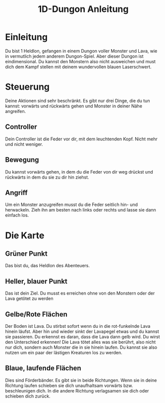 #+TITLE: 1D-Dungon Anleitung
#+OPTIONS: toc:nil
#+OPTIONS: html-postamble:nil

* Einleitung

Du bist 1 Heldlon, gefangen in einem Dungon voller Monster und Lava, wie in vermutlich jedem anderem Dungon-Spiel. Aber dieser Dungon ist eindimensional. Du kannst den Monstern also nicht ausweichen und must dich dem Kampf stellen mit deinem wundervollen blauen Laserschwert.

* Steuerung

Deine Aktionen sind sehr beschränkt. Es gibt nur drei Dinge, die du tun kannst: vorwärts und rückwärts gehen und Monster in deiner Nähe angreifen.

** Controller

Dein Controller ist die Feder vor dir, mit dem leuchtenden Kopf. Nicht mehr und nicht weniger.

** Bewegung

Du kannst vorwärts gehen, in dem du die Feder von dir weg drückst und rückwärts in dem du sie zu dir hin ziehst.

** Angriff

Um ein Monster anzugreifen musst du die Feder seitlich hin- und herwackeln. Zieh ihn am besten nach links oder rechts und lasse sie dann einfach los.

* Die Karte

** Grüner Punkt

Das bist du, das Heldlon des Abenteuers.

** Heller, blauer Punkt

Das ist dein Ziel. Du musst es erreichen ohne von den Monstern oder der Lava getötet zu werden

** Gelbe/Rote Flächen

Der Boden ist Lava. Du stirbst sofort wenn du in die rot-funkelnde Lava hinein läufst. Aber hin und wieder sinkt der Lavapegel etwas und du kannst sie passieren. Du erkennst es daran, dass die Lava dann gelb wird. Du wirst den Unterschied erkennen! Die Lava tötet alles was sie berührt, also nicht nur dich, sondern auch Monster die in sie hinein laufen. Du kannst sie also nutzen um ein paar der lästigen Kreaturen los zu werden.

** Blaue, laufende Flächen
Dies sind Förderbänder. Es gibt sie in beide Richtungen. Wenn sie in deine Richtung laufen schieben sie dich unaufhaltsam vorwärts bzw. beschleunigen dich. In die andere Richtung verlagsamen sie dich oder schieben dich zurück.
